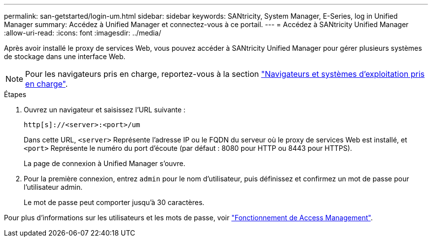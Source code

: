 ---
permalink: san-getstarted/login-um.html 
sidebar: sidebar 
keywords: SANtricity, System Manager, E-Series, log in Unified Manager 
summary: Accédez à Unified Manager et connectez-vous à ce portail. 
---
= Accédez à SANtricity Unified Manager
:allow-uri-read: 
:icons: font
:imagesdir: ../media/


[role="lead"]
Après avoir installé le proxy de services Web, vous pouvez accéder à SANtricity Unified Manager pour gérer plusieurs systèmes de stockage dans une interface Web.


NOTE: Pour les navigateurs pris en charge, reportez-vous à la section link:supported-browsers-os.html["Navigateurs et systèmes d'exploitation pris en charge"].

.Étapes
. Ouvrez un navigateur et saisissez l'URL suivante :
+
`+http[s]://<server>:<port>/um+`

+
Dans cette URL, `<server>` Représente l'adresse IP ou le FQDN du serveur où le proxy de services Web est installé, et `<port>` Représente le numéro du port d'écoute (par défaut : 8080 pour HTTP ou 8443 pour HTTPS).

+
La page de connexion à Unified Manager s'ouvre.

. Pour la première connexion, entrez `admin` pour le nom d'utilisateur, puis définissez et confirmez un mot de passe pour l'utilisateur admin.
+
Le mot de passe peut comporter jusqu'à 30 caractères.



Pour plus d'informations sur les utilisateurs et les mots de passe, voir link:../um-certificates/how-access-management-works-unified.html["Fonctionnement de Access Management"].
